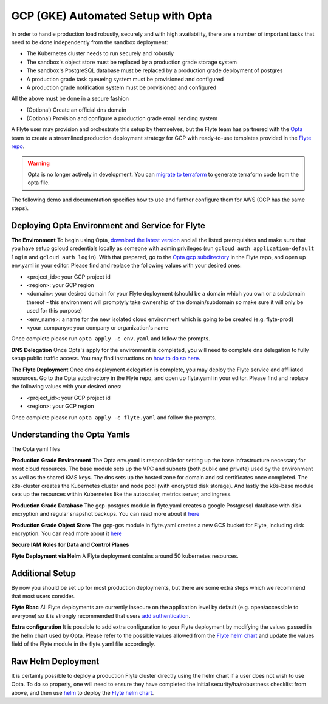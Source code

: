 .. _deployment-gcp-opta:

GCP (GKE) Automated Setup with Opta
-----------------------------------

In order to handle production load robustly, securely and with high availability, there are a number of important tasks that need to
be done independently from the sandbox deployment:

* The Kubernetes cluster needs to run securely and robustly
* The sandbox's object store must be replaced by a production grade storage system
* The sandbox's PostgreSQL database must be replaced by a production grade deployment of postgres
* A production grade task queueing system must be provisioned and configured
* A production grade notification system must be provisioned and configured

All the above must be done in a secure fashion

* (Optional) Create an official dns domain
* (Optional) Provision and configure a production grade email sending system

A Flyte user may provision and orchestrate this setup by themselves, but the Flyte team has partnered with the
`Opta <https://github.com/run-x/opta>`_ team to create a streamlined production deployment strategy for GCP with
ready-to-use templates provided in the `Flyte repo <https://github.com/flyteorg/flyte/tree/master/opta/gcp>`_.

.. warning:: Opta is no longer actively in development. You can `migrate to terraform  <https://docs.opta.dev/features/terraform/#migrate-from-opta-to-terraform>`__ to generate terraform code from the opta file.

The following demo and documentation specifies how to use and further configure them for AWS (GCP has the same steps).

.. youtube:: CMp04-mdtQQ

Deploying Opta Environment and Service for Flyte
************************************************
**The Environment**
To begin using Opta, `download the latest version <https://docs.opta.dev/installation/>`_ and all the listed
prerequisites and make sure that you have setup gcloud credentials locally as someone with admin privileges (run ``gcloud auth application-default login`` and ``gcloud auth login``).
With that prepared, go to the `Opta gcp subdirectory <https://github.com/flyteorg/flyte/tree/master/opta/gcp>`_ in the Flyte repo, and open up env.yaml in your editor. Please find and
replace the following values with your desired ones:

* <project_id>: your GCP project id
* <region>: your GCP region
* <domain>: your desired domain for your Flyte deployment (should be a domain which you own or a subdomain thereof - this environment will promptyly take ownership of the domain/subdomain so make sure it will only be used for this purpose)
* <env_name>: a name for the new isolated cloud environment which is going to be created (e.g. flyte-prod)
* <your_company>: your company or organization's name

Once complete please run ``opta apply -c env.yaml`` and follow the prompts.

**DNS Delegation**
Once Opta's apply for the environment is completed, you will need to complete dns delegation to fully setup public
traffic access. You may find instructions on `how to do so here <https://docs.opta.dev/tutorials/ingress/>`__.

**The Flyte Deployment**
Once dns deployment delegation is complete, you may deploy the Flyte service and affiliated resources. Go to the Opta
subdirectory in the Flyte repo, and open up flyte.yaml in your editor. Please find and replace the following values with
your desired ones:

* <project_id>: your GCP project id
* <region>: your GCP region

Once complete please run ``opta apply -c flyte.yaml`` and follow the prompts.

Understanding the Opta Yamls
****************************
The Opta yaml files

**Production Grade Environment**
The Opta env.yaml is responsible for setting up the base infrastructure necessary for most cloud resources. The base
module sets up the VPC and subnets (both public and private) used by the environment as well as the shared KMS keys.
The dns sets up the hosted zone for domain and ssl certificates once completed. The k8s-cluster creates the
Kubernetes cluster and node pool (with encrypted disk storage). And lastly the k8s-base module sets up the resources
within Kubernetes like the autoscaler, metrics server, and ingress.

**Production Grade Database**
The gcp-postgres module in flyte.yaml creates a google Postgresql database with disk encryption and regular snapshot
backups. You can read more about it `here <https://docs.opta.dev/reference/google/service_modules/gcp-postgres>`__

**Production Grade Object Store**
The gcp-gcs module in flyte.yaml creates a new GCS bucket for Flyte, including disk encryption. You can read more about it
`here <https://docs.opta.dev/reference/google/service_modules/gcp-gcs/>`__

**Secure IAM Roles for Data and Control Planes**


**Flyte Deployment via Helm**
A Flyte deployment contains around 50 kubernetes resources.

Additional Setup
****************
By now you should be set up for most production deployments, but there are some extra steps which we recommend that
most users consider.

**Flyte Rbac**
All Flyte deployments are currently insecure on the application level by default (e.g. open/accessible to everyone) so it
is strongly recommended that users `add authentication <https://docs.flyte.org/projects/cookbook/en/latest/auto/deployment/cluster/auth_setup.html#authentication-setup>`_.

**Extra configuration**
It is possible to add extra configuration to your Flyte deployment by modifying the values passed in the helm chart
used by Opta. Please refer to the possible values allowed from the `Flyte helm chart <https://github.com/flyteorg/flyte/tree/master/charts/flyte>`_
and update the values field of the Flyte module in the flyte.yaml file accordingly.


Raw Helm Deployment
*******************
It is certainly possible to deploy a production Flyte cluster directly using the helm chart if a user does not wish to
use Opta. To do so properly, one will need to ensure they have completed the initial security/ha/robustness checklist
from above, and then use `helm <https://helm.sh/>`_ to deploy the `Flyte helm chart <https://github.com/flyteorg/flyte/tree/master/charts/flyte>`_.

.. role:: raw-html-m2r(raw)
   :format: html
